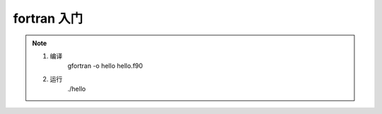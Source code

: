 =================
fortran 入门
=================
.. note:: 
    1. 编译
        gfortran -o hello hello.f90
    2. 运行
        ./hello